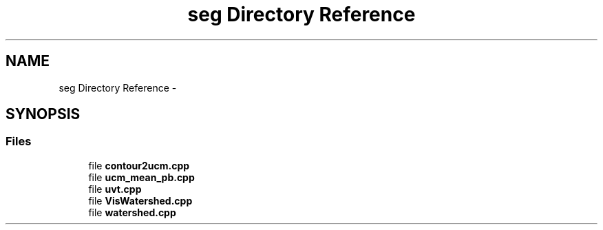 .TH "seg Directory Reference" 3 "Thu Oct 3 2013" "My Project" \" -*- nroff -*-
.ad l
.nh
.SH NAME
seg Directory Reference \- 
.SH SYNOPSIS
.br
.PP
.SS "Files"

.in +1c
.ti -1c
.RI "file \fBcontour2ucm\&.cpp\fP"
.br
.ti -1c
.RI "file \fBucm_mean_pb\&.cpp\fP"
.br
.ti -1c
.RI "file \fBuvt\&.cpp\fP"
.br
.ti -1c
.RI "file \fBVisWatershed\&.cpp\fP"
.br
.ti -1c
.RI "file \fBwatershed\&.cpp\fP"
.br
.in -1c
